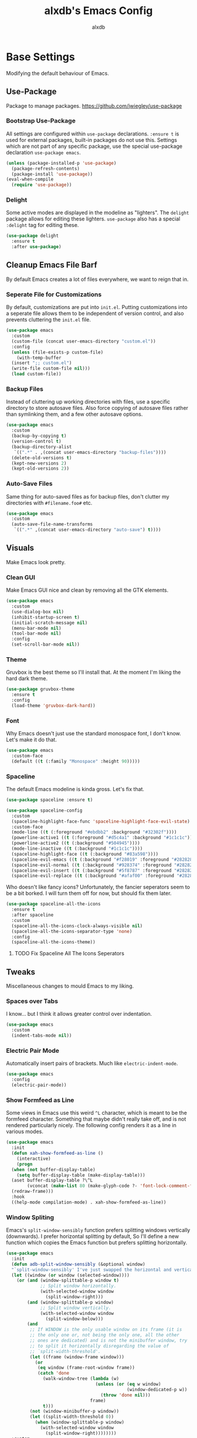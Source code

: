 #+TITLE: alxdb's Emacs Config
#+AUTHOR: alxdb

#+PROPERTY: header-args :results silent

* Base Settings
Modifying the default behaviour of Emacs.

** Use-Package
Package to manage packages.
https://github.com/jwiegley/use-package

*** Bootstrap Use-Package
All settings are configured within =use-package= declarations. ~:ensure t~ is
used for external packages, built-in packages do not use this.  Settings which
are not part of any specific package, use the special use-package declaration
=use-package emacs=.

#+BEGIN_SRC emacs-lisp
  (unless (package-installed-p 'use-package)
    (package-refresh-contents)
    (package-install 'use-package))
  (eval-when-compile
    (require 'use-package))
#+END_SRC

*** Delight
Some active modes are displayed in the modeline as "lighters". The =delight=
package allows for editing these lighters. =use-package= also has a special
~:delight~ tag for editing these.

#+BEGIN_SRC emacs-lisp
  (use-package delight
    :ensure t
    :after use-package)
#+END_SRC

** Cleanup Emacs File Barf
By default Emacs creates a lot of files everywhere, we want to reign that in.

*** Seperate File for Customizations
By default, customizations are put into =init.el=. Putting customizations into
a seperate file allows them to be independent of version control, and also
prevents cluttering the =init.el= file.

#+BEGIN_SRC emacs-lisp
  (use-package emacs
    :custom
    (custom-file (concat user-emacs-directory "custom.el"))
    :config
    (unless (file-exists-p custom-file)
      (with-temp-buffer
	(insert ";; custom.el")
	(write-file custom-file nil)))
    (load custom-file))
#+END_SRC

*** Backup Files
Instead of cluttering up working directories with files, use a specific
directory to store autosave files. Also force copying of autosave files
rather than symlinking them, and a few other autosave options.

#+BEGIN_SRC emacs-lisp
  (use-package emacs
    :custom
    (backup-by-copying t)
    (version-control t)
    (backup-directory-alist
     `((".*" . ,(concat user-emacs-directory "backup-files"))))
    (delete-old-versions t)
    (kept-new-versions 2)
    (kept-old-versions 2))
#+END_SRC

*** Auto-Save Files
Same thing for auto-saved files as for backup files, don't clutter my
directories with =#filename.foo#= etc.

#+BEGIN_SRC emacs-lisp
  (use-package emacs
    :custom
    (auto-save-file-name-transforms
     `((".*" ,(concat user-emacs-directory "auto-save") t))))
#+END_SRC

** Visuals
Make Emacs look pretty.

*** Clean GUI
Make Emacs GUI nice and clean by removing all the GTK elements.

#+BEGIN_SRC emacs-lisp
  (use-package emacs
    :custom
    (use-dialog-box nil)
    (inhibit-startup-screen t)
    (initial-scratch-message nil)
    (menu-bar-mode nil)
    (tool-bar-mode nil)
    :config
    (set-scroll-bar-mode nil))
#+END_SRC

*** Theme
Gruvbox is the best theme so I'll install that. At the moment I'm liking the
hard dark theme.

#+BEGIN_SRC emacs-lisp
  (use-package gruvbox-theme
    :ensure t
    :config
    (load-theme 'gruvbox-dark-hard))
#+END_SRC

*** Font
Why Emacs doesn't just use the standard monospace font, I don't know. Let's make
it do that.

#+BEGIN_SRC emacs-lisp
  (use-package emacs
    :custom-face
    (default ((t (:family "Monospace" :height 90)))))
#+END_SRC

*** Spaceline
The default Emacs modeline is kinda gross. Let's fix that.

#+BEGIN_SRC emacs-lisp
  (use-package spaceline :ensure t)

  (use-package spaceline-config
    :custom
    (spaceline-highlight-face-func 'spaceline-highlight-face-evil-state)
    :custom-face
    (mode-line ((t (:foreground "#ebdbb2" :background "#32302f"))))
    (powerline-active1 ((t (:foreground "#d5c4a1" :background "#1c1c1c"))))
    (powerline-active2 ((t (:background "#504945"))))
    (mode-line-inactive ((t (:background "#1c1c1c"))))
    (spaceline-highlight-face ((t (:background "#83a598"))))
    (spaceline-evil-emacs ((t (:background "#f28019" :foreground "#282828"))))
    (spaceline-evil-normal ((t (:background "#928374" :foreground "#282828"))))
    (spaceline-evil-insert ((t (:background "#5f8787" :foreground "#282828"))))
    (spaceline-evil-replace ((t (:background "#afaf00" :foreground "#282828")))))
#+END_SRC

Who doesn't like fancy icons? Unfortunately, the fancier seperators seem to be a
bit borked. I will turn them off for now, but should fix them later.

#+BEGIN_SRC emacs-lisp
  (use-package spaceline-all-the-icons
    :ensure t
    :after spaceline
    :custom
    (spaceline-all-the-icons-clock-always-visible nil)
    (spaceline-all-the-icons-separator-type 'none)
    :config
    (spaceline-all-the-icons-theme))
#+END_SRC

**** TODO Fix Spaceline All The Icons Seperators

** Tweaks
Miscellaneous changes to mould Emacs to my liking.

*** Spaces over Tabs
I know... but I think it allows greater control over indentation.

#+BEGIN_SRC emacs-lisp
  (use-package emacs
    :custom
    (indent-tabs-mode nil))
#+END_SRC

*** Electric Pair Mode
Automatically insert pairs of brackets. Much like =electric-indent-mode=.

#+BEGIN_SRC emacs-lisp
  (use-package emacs
    :config
    (electric-pair-mode))
#+END_SRC

*** Show Formfeed as Line
Some views in Emacs use this weird =^L= character, which is meant to be the
formfeed character. Something that maybe didn't really take off, and is not
rendered particularly nicely. The following config renders it as a line in
various modes.

#+BEGIN_SRC emacs-lisp
  (use-package emacs
    :init
    (defun xah-show-formfeed-as-line ()
      (interactive)
      (progn
	(when (not buffer-display-table)
	  (setq buffer-display-table (make-display-table)))
	(aset buffer-display-table ?\^L
	      (vconcat (make-list 80 (make-glyph-code ?- 'font-lock-comment-face))))
	(redraw-frame)))
    :hook
    ((help-mode compilation-mode) . xah-show-formfeed-as-line))
#+END_SRC

*** Window Spliting
Emacs's =split-window-sensibly= function prefers splitting windows vertically
(downwards). I prefer horizontal splitting by default, So I'll define a new
function which copies the Emacs function but prefers splitting horizontally.

#+BEGIN_SRC emacs-lisp
  (use-package emacs
    :init
    (defun adb-split-window-sensibly (&optional window)
    "`split-window-sensibly' I've just swapped the horizontal and vertical checks"
    (let ((window (or window (selected-window))))
      (or (and (window-splittable-p window t)
               ;; Split window horizontally.
               (with-selected-window window
                 (split-window-right)))
          (and (window-splittable-p window)
               ;; Split window vertically.
               (with-selected-window window
                 (split-window-below)))
          (and
           ;; If WINDOW is the only usable window on its frame (it is
           ;; the only one or, not being the only one, all the other
           ;; ones are dedicated) and is not the minibuffer window, try
           ;; to split it horizontally disregarding the value of
           ;; `split-width-threshold'.
           (let ((frame (window-frame window)))
             (or
              (eq window (frame-root-window frame))
              (catch 'done
                (walk-window-tree (lambda (w)
                                    (unless (or (eq w window)
                                                (window-dedicated-p w))
                                      (throw 'done nil)))
                                  frame)
                t)))
           (not (window-minibuffer-p window))
           (let ((split-width-threshold 0))
             (when (window-splittable-p window)
               (with-selected-window window
                 (split-window-right))))))))
    :custom
    (split-window-preferred-function 'adb-split-window-sensibly)
    (split-width-threshold 300))
#+END_SRC

*** Doc View Resolution
The default doc-view resolution (used for viewing pdf documents etc.) is quite
low. We can increase it. We have the technology.

#+BEGIN_SRC emacs-lisp
  (use-package emacs
    :custom
    (doc-view-resolution 192))
#+END_SRC

*** Set Fill Column
70 charaters is ridiculous, 80 is much better.

#+BEGIN_SRC emacs-lisp
  (use-package emacs
    :custom
    (fill-column 80))
#+END_SRC

*** Keybinding to edit config
I'm going to edit this file a lot, it would be convenient to have a keybinding to open it.

#+BEGIN_SRC emacs-lisp
  (use-package emacs
    :bind
    ("C-x c" . (lambda ()
                 (interactive)
                 (find-file "~/.emacs.d/config.org"))))
#+END_SRC

** Org-mode
Org mode is great, here are some tweaks.

*** Babel Enabled Languages
Enable babel support for specified languages.

#+BEGIN_SRC emacs-lisp
  (use-package org
    :custom
    (org-babel-load-languages '((emacs-lisp . t)
				(python . t))))
#+END_SRC

*** Org Src Window Setup
By default =C-'= in org mode edits a src code block (among other
things) and reorganizes the frame to do it. This change makes that a
split window instead.

#+BEGIN_SRC emacs-lisp
  (use-package org
    :custom
    (org-src-window-setup 'other-window))
#+END_SRC 

*** Colors
**** Org Blocks
I don't like the background being quite so bright.

#+BEGIN_SRC emacs-lisp
  (use-package org
    :custom-face
    (org-block ((t (:background "#1c1c1c"))))
    (org-block-begin-line ((t (:background "#32302f"))))
    (org-block-end-line ((t (:background "#32302f")))))
#+END_SRC

** Dired
King of file browsers (probably).

#+BEGIN_SRC emacs-lisp
  (use-package dired
    :config
    (setq dired-listing-switches "-Ahlv --group-directories-first")
    :hook ((dired-mode . dired-hide-details-mode)))
#+END_SRC

*** Dired Subtree
Tree style exploration of file structures is very usefull.

#+BEGIN_SRC emacs-lisp
  (use-package dired-subtree
    :ensure t
    :config
    (bind-keys :map dired-mode-map
               ("i" . dired-subtree-insert)
               (";" . dired-subtree-remove)))
#+END_SRC

* Enhancements
Things that enhance or extend Emacs's behaviour.

** Quality of Life
Extra packages which make life just a little better.

*** Which Key
Although available keybindings can be queried by using =C-h= while entering a
command, it's not the most convinient way to discover keybindings. =which-key=
will popup available keybindings after a timeout, and has some other neat
features. I also prefer to have the popup be manually triggered rather than
using a timeout.

#+BEGIN_SRC emacs-lisp
  (use-package which-key
    :ensure t
    :delight
    :custom
    (which-key-show-early-on-C-h t)
    (which-key-idle-delay 0.2)
    (which-key-idle-secondary-delay 0.05)
    :config
    (which-key-mode))
#+END_SRC

*** Ivy and Swiper
_flexible, simple tools for minibuffer completion in Emacs_
Ivy enhances minibuffer completion in Emacs. Swiper enhances i-search by
enabling fuzzy search and giving an overview of matches in the minibuffer. Both
are required by counsel, so installing that will pull in the other two as
dependencies.

Counsel redefines some common completion commands to ones which work better
with ivy.

#+BEGIN_SRC emacs-lisp
  (use-package counsel
    :ensure t
    :config
    (ivy-mode)
    (counsel-mode))
#+END_SRC

Since these modes will pretty much always be enabled, I don't need to see their
lighters.

#+BEGIN_SRC emacs-lisp
  (use-package ivy
    :delight)
  (use-package counsel
    :delight)
#+END_SRC

I'm also going to replace the =C-s= keybinding which defaults to
=isearch-forward= with =swiper= and =C-M-s=, which is usually bound to
=isearch-forward-regexp= with =swiper-thing-at-point=.

#+BEGIN_SRC emacs-lisp
  (use-package swiper
    :bind
    (("C-s" . swiper)
     ("C-M-s" . swiper-thing-at-point)))
#+END_SRC 

*** Ace-Window
Ace-window allows jumping to specific windows using on screen numbers. The
readme recommends =M-o= as the main keybinding, but this is already bound by
default in emacs. I will use =C-x M-o= as it is a more mnemonic Emacs
keybinding, and is unbound by default.

#+BEGIN_SRC emacs-lisp
  (use-package ace-window
    :ensure t
    :bind
    (("C-x M-o" . ace-window))
    :custom
    (aw-keys '(97 115 100 102 113 119 101 114)))
#+END_SRC

*** Restart-Emacs
Sometimes, particularly when editing Emacs's config, I need to restart Emacs.
Emacs doesn't have a built in way to do this, so this package adds that command.

#+BEGIN_SRC emacs-lisp
  (use-package restart-emacs
    :ensure t)
#+END_SRC

*** Writeroom
Distraction free editing.

#+BEGIN_SRC emacs-lisp
  (use-package writeroom-mode
    :ensure t
    :delight "WR"
    :bind
    ("C-x C-w" . writeroom-mode)
    :custom
    (writeroom-maximize-window nil)
    (writeroom-mode-line t)
    (writeroom-bottom-divider-width 0)
    (writeroom-global-effects '()))
#+END_SRC

*** Rainbow Delimiters
Because who doesn't like rainbows? Also, very useful for lisp. The modes this is
active in is defined here.

#+BEGIN_SRC emacs-lisp
  (use-package rainbow-delimiters
    :ensure t
    :hook ((clojure-mode emacs-lisp-mode) . rainbow-delimiters-mode))
#+END_SRC

*** Terminal Here
Add a function and keybinding to open the default terminal emulator in the
directory.

#+BEGIN_SRC emacs-lisp
  (use-package terminal-here
    :ensure t
    :custom (terminal-here-terminal-command '("alacritty"))
    :bind (("C-M-!" . terminal-here-launch) 
           :map projectile-command-map
           ("x x" . terminal-here-project-launch)))
#+END_SRC

** Project Management
Tools to manage projects with Emacs.

*** Magit
Magit is a frontend for git, some say the best frontend for git. It has all the
features of it's command line counterpart, but with the advantage of being
interactive and visually rich. Almost every Emacs user should have this package.

#+BEGIN_SRC emacs-lisp
  (use-package magit
    :ensure t)
#+END_SRC

*** Projectile
Projectile is a way of managing projects within Emacs. It allows grouping of
buffer by project, and running commands that act on an entire project. It is
extremely useful for developing software in Emacs.

#+BEGIN_SRC emacs-lisp
  (use-package projectile
    :ensure t
    :delight
    :custom
    (projectile-completion-system 'ivy)
    :config
    (projectile-mode)
    :bind-keymap
    ("C-x p" . projectile-command-map))
#+END_SRC

**** Search
projectile requires ~ag.el~ in order to do project wide searches.

#+BEGIN_SRC emacs-lisp
  (use-package ag
    :ensure t)
#+END_SRC

*** Persp Mode
Provides tagged workspaces, like in tiling window managers. Spaceline will
display the current workspace, so I will remove the lighter. I'm also going to
set a bunch of config options to what I prefer.

There are a lot of elisp snippets on Bad-ptr's github for configuring various
other packages to work with persp-mode. I'm going to translate a few into
use-package parlance, and put them in subheadings.

#+BEGIN_SRC emacs-lisp
  (use-package persp-mode
    :ensure t
    :delight
    :bind-keymap
    ("C-x M-p" . persp-key-map)
    :custom
    (*persp-restrict-buffers-to* 0)
    (persp-autokill-buffer-on-remove 'kill-weak)
    (persp-autokill-persp-when-removed-last-buffer 'kill-auto)
    (persp-set-read-buffer-function t)
    (persp-auto-resume-time 0)
    :config
    (persp-mode 1))
#+END_SRC

**** Ivy Integration
This configures ivy to ignore buffers that aren't in the current
perspective. Also tells ivy not to sort the completion options to various
pserp-mode functions. Likely becuase persp mode does this itself.

#+BEGIN_SRC emacs-lisp
  (use-package ivy
    :config
    (add-to-list 'ivy-ignore-buffers
                 #'(lambda (b)
                     (when persp-mode
                       (let ((persp (get-current-persp)))
                         (if persp
                             (not (persp-contain-buffer-p b persp))
                           nil)))))
    (add-to-list 'ivy-sort-functions-alist 
                 '((persp-kill-buffer   . nil)
                   (persp-remove-buffer . nil)
                   (persp-add-buffer    . nil)
                   (persp-switch        . nil)
                   (persp-window-switch . nil)
                   (persp-frame-switch  . nil))))
#+END_SRC

**** Projectile Integration
Create perspectives which switching to projects etc. etc. like in spacemacs.

#+BEGIN_SRC emacs-lisp
  (use-package persp-mode
    :config
    (defvar persp-mode-projectile-bridge-before-switch-selected-window-buffer nil)

    (persp-def-auto-persp
     "projectile"
     :parameters '((dont-save-to-file . t)
                   (persp-mode-projectile-bridge . t))
     :hooks '(projectile-before-switch-project-hook
              projectile-after-switch-project-hook
              projectile-find-file-hook
              find-file-hook)
     :dyn-env '((after-switch-to-buffer-adv-suspend t))
     :switch 'frame
     :predicate
     #'(lambda (buffer &optional state)
         (if (eq 'projectile-before-switch-project-hook
                 (alist-get 'hook state))
             state
           (and
            projectile-mode
            (buffer-live-p buffer)
            (buffer-file-name buffer)
            ;; (not git-commit-mode)
            (projectile-project-p)
            (or state t))))
     :get-name
     #'(lambda (state)
         (if (eq 'projectile-before-switch-project-hook
                 (alist-get 'hook state))
             state
           (push (cons 'persp-name
                       (with-current-buffer (alist-get 'buffer state)
                         (projectile-project-name)))
                 state)
           state))
     :on-match
     #'(lambda (state)
         (let ((hook (alist-get 'hook state))
               (persp (alist-get 'persp state))
               (buffer (alist-get 'buffer state)))
           (case hook
             (projectile-before-switch-project-hook
              (let ((win (if (minibuffer-window-active-p (selected-window))
                             (minibuffer-selected-window)
                           (selected-window))))
                (when (window-live-p win)
                  (setq persp-mode-projectile-bridge-before-switch-selected-window-buffer
                        (window-buffer win)))))

             (projectile-after-switch-project-hook
              (when (buffer-live-p
                     persp-mode-projectile-bridge-before-switch-selected-window-buffer)
                (let ((win (selected-window)))
                  (unless (eq (window-buffer win)
                              persp-mode-projectile-bridge-before-switch-selected-window-buffer)
                    (set-window-buffer
                     win persp-mode-projectile-bridge-before-switch-selected-window-buffer)))))

             (find-file-hook
              (setcdr (assq :switch state) nil)))
           (if (case hook
                 (projectile-before-switch-project-hook nil)
                 (t t))
               (persp--auto-persp-default-on-match state)
             (setcdr (assq :after-match state) nil)))
         state)
     :after-match
     #'(lambda (state)
         (when (eq 'find-file-hook (alist-get 'hook state))
           (run-at-time 0.5 nil
                        #'(lambda (buf persp)
                            (when (and (eq persp (get-current-persp))
                                       (not (eq buf (window-buffer (selected-window)))))
                              ;; (switch-to-buffer buf)
                              (persp-add-buffer buf persp t nil)))
                        (alist-get 'buffer state)
                        (get-current-persp)))
         (persp--auto-persp-default-after-match state))))
#+END_SRC

** IDE Features
Making Emacs more like an IDE

*** Company
Basically completion, just with more features and backends than the emacs
default (one of those backends is the default emacs completion system).

#+BEGIN_SRC emacs-lisp
  (use-package company
    :ensure t
    :delight "CY"
    :hook (after-init . global-company-mode))
#+END_SRC

*** Flycheck
Again, basically flymake but supports more languages, backends and has a few
more features.

#+BEGIN_SRC emacs-lisp
  (use-package flycheck
    :ensure t
    :delight "FC"
    :custom
    (flycheck-emacs-lisp-load-path 'inherit)
    (flycheck-disabled-checkers '(emacs-lisp-checkdoc))
    :init (global-flycheck-mode))
#+END_SRC

I also like my errors to be inline.

#+BEGIN_SRC emacs-lisp
  (use-package flycheck-inline
    :ensure t
    :after (flycheck)
    :hook (flycheck-mode . flycheck-inline-mode))
#+END_SRC

*** LSP
For languages that support it, it's great. I'm only enabling this as a hook for
languages that support it.

I'm going to use the standard ~lsp-mode~ package, which is more or less why I
installed the previous packages. ~elglot~ is also feasable, but it's a lot less
popular, and even the author of it says that there's probably not much
difference any more between them.

#+BEGIN_SRC emacs-lisp
  (use-package lsp-mode
    :ensure t
    :hook (rust-mode)
    :custom (lsp-prefer-flymake nil))
#+END_SRC

For Company support:

#+BEGIN_SRC emacs-lisp
  (use-package company-lsp
    :ensure t
    :config
    (push 'company-lsp company-backends))
#+END_SRC

For Flycheck support:

#+BEGIN_SRC emacs-lisp
  (use-package lsp-ui
    :ensure t
    :hook (lsp-mode . lsp-ui-mode)
    :custom (lsp-ui-flycheck-enable t))
#+END_SRC

** Major Modes
Extra modes for various types of files

*** Programming
**** Clojure
Take a sip of cider.

#+BEGIN_SRC emacs-lisp
  (use-package cider
    :ensure t)
#+END_SRC

Sometimes the repl will spit out a ridiculously long line. I really don't need
to see it most of the time.

#+BEGIN_SRC emacs-lisp
  (use-package cider
    :hook (cider-repl-mode . toggle-truncate-lines))
#+END_SRC

a bit of linting never hurt

#+BEGIN_SRC emacs-lisp
  (use-package flycheck-clj-kondo
    :ensure t)

  (use-package clojure-mode
    :config
    (require 'flycheck-clj-kondo))
#+END_SRC

**** GLSL
Yay graphics n' stuff

#+BEGIN_SRC emacs-lisp
  (use-package glsl-mode
    :ensure t)
#+END_SRC

Add a checker for flycheck

#+BEGIN_SRC emacs-lisp
  (use-package flycheck
    :init
    (flycheck-define-checker glsl-lang-validator
      "See URL https://www.khronos.org/opengles/sdk/tools/Reference-Compiler"
      :command ("glslangValidator" source)
      :error-patterns ((error line-start "ERROR: " column ":" line ": " (message) line-end))
      :modes glsl-mode)
    (add-to-list 'flycheck-checkers 'glsl-lang-validator))
#+END_SRC

**** Haskell
First of all, I install the major mode.
#+BEGIN_SRC emacs-lisp
  (use-package haskell-mode
    :ensure t)
#+END_SRC

**** JavaScript
I'm a sadist.

#+BEGIN_SRC emacs-lisp
  (use-package js2-mode
    :ensure t
    :custom (js2-missing-semi-one-line-override t)
    :mode "\\.js\\'"
    :interpreter "node")
#+END_SRC

#+BEGIN_SRC emacs-lisp
  (use-package npm-mode
    :delight
    :ensure t
    :hook (js2-mode))
#+END_SRC

#+BEGIN_SRC emacs-lisp
  (use-package ac-js2
    :ensure
    :hook (js2-mode . ac-js2-mode))
#+END_SRC

#+BEGIN_SRC emacs-lisp
  (use-package web-beautify
    :ensure t)
#+END_SRC

**** Nasm
0110

#+BEGIN_SRC emacs-lisp
  (use-package nasm-mode
    :ensure t
    :mode "\\.\\(asm\\|s\\)$")
#+END_SRC

**** Rust
Stuff for make rust work good.

#+BEGIN_SRC emacs-lisp
  (use-package rust-mode
    :ensure t
    :custom (rust-format-on-save t))

  (use-package cargo
    :ensure
    :hook (rust-mode . cargo-minor-mode))
#+END_SRC

*** Markup
**** Markdown
It's everywhere.

#+BEGIN_SRC emacs-lisp
  (use-package markdown-mode
    :ensure t)
#+END_SRC

*** Data
**** Yaml
Use for lots of conf files.

#+BEGIN_SRC emacs-lisp
  (use-package yaml-mode
    :ensure t)
#+END_SRC

**** Json

#+BEGIN_SRC emacs-lisp
  (use-package json-mode
    :ensure t)
#+END_SRC

*** Misc
**** Restclient
Good for testing out APIs.

#+BEGIN_SRC emacs-lisp
  (use-package restclient
    :ensure t)
#+END_SRC

**** Ob-http
http blocks in org mode.

#+BEGIN_SRC emacs-lisp
  (use-package ob-http
    :ensure t)
#+END_SRC

** Evil
Lord forgive me, for I have sinned.

*** Base
I've tried using the emacs keybindings for a little bit now, and while I am able
to edit text somewhat efficiently, I know vim keybindings much better, and I
think they are a bit more powerful. However, I don't want to try and replace
every system in emacs with vim style keybindings since, Emacs is still Emacs
(additionally, in certain scenarios, like command lines, Emacs keybindings are
more appropriate). Instead I will make the default evil state the ~emacs~ state,
then for certain modes, make ~normal~ the inital state.

#+BEGIN_SRC emacs-lisp
  (use-package evil
    :ensure t
    :custom (evil-default-state 'emacs)
    :config
    (evil-mode 1)
    (setq adb-evil-major-modes '(prog-mode text-mode))
    (mapc (lambda (mode) (evil-set-initial-state mode 'normal))
          adb-evil-major-modes))
#+END_SRC

*** Undo Tree
For the moment, I just want to change the lighter.

#+BEGIN_SRC emacs-lisp
  (use-package undo-tree
    :delight (undo-tree-mode "UT"))
#+END_SRC

*** Unbindings
Some vim keybindings mess with emacs defaults or other packages. This is where I
remove those.

#+BEGIN_SRC emacs-lisp
  (use-package evil
    :bind (:map evil-normal-state-map
                ("M-." . nil)))
#+END_SRC

*** CleverParens
Modal lispy editing.

#+BEGIN_SRC emacs-lisp
  (use-package evil-cleverparens
    :ensure t
    :delight "CP"
    :custom (evil-mode-beyond-eol t) ; as suggested in readme
    :hook ((clojure-mode emacs-lisp-mode) . evil-cleverparens-mode))

  (use-package evil-cleverparens-text-objects) ; to get forms/comments/defuns as text-objects
#+END_SRC

*** Folding
This is the basic form of folding. To keep things simple, I'm just going to
enable ~hs-minor-mode~ in the same places I use evil normal mode as the inital
mode.

#+BEGIN_SRC emacs-lisp
  (use-package hideshow
    :delight (hs-minor-mode "HS")
    :hook ((prog-mode org-mode) . hs-minor-mode))
#+END_SRC

